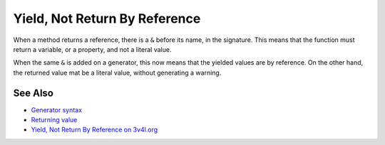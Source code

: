 .. _yield,-not-return-by-reference:

Yield, Not Return By Reference
------------------------------

.. meta::
	:description:
		Yield, Not Return By Reference: When a method returns a reference, there is a ``&`` before its name, in the signature.
	:twitter:card: summary_large_image
	:twitter:site: @exakat
	:twitter:title: Yield, Not Return By Reference
	:twitter:description: Yield, Not Return By Reference: When a method returns a reference, there is a ``&`` before its name, in the signature
	:twitter:creator: @exakat
	:twitter:image:src: https://php-tips.readthedocs.io/en/latest/_images/yield_not_return_by_reference.png
	:og:image: https://php-tips.readthedocs.io/en/latest/_images/yield_not_return_by_reference.png
	:og:title: Yield, Not Return By Reference
	:og:type: article
	:og:description: When a method returns a reference, there is a ``&`` before its name, in the signature
	:og:url: https://php-tips.readthedocs.io/en/latest/tips/yield_not_return_by_reference.html
	:og:locale: en

.. raw:: html

	<script type="application/ld+json">{"@context":"https:\/\/schema.org","@graph":[{"@type":"WebPage","@id":"https:\/\/php-tips.readthedocs.io\/en\/latest\/tips\/yield_not_return_by_reference.html","url":"https:\/\/php-tips.readthedocs.io\/en\/latest\/tips\/yield_not_return_by_reference.html","name":"Yield, Not Return By Reference","isPartOf":{"@id":"https:\/\/www.exakat.io\/"},"datePublished":"Sat, 04 Jan 2025 10:21:07 +0000","dateModified":"Sat, 04 Jan 2025 10:21:07 +0000","description":"When a method returns a reference, there is a ``&`` before its name, in the signature","inLanguage":"en-US","potentialAction":[{"@type":"ReadAction","target":["https:\/\/php-tips.readthedocs.io\/en\/latest\/tips\/yield_not_return_by_reference.html"]}]},{"@type":"WebSite","@id":"https:\/\/www.exakat.io\/","url":"https:\/\/www.exakat.io\/","name":"Exakat","description":"Smart PHP static analysis","inLanguage":"en-US"}]}</script>

When a method returns a reference, there is a ``&`` before its name, in the signature. This means that the function must return a variable, or a property, and not a literal value.

When the same ``&`` is added on a generator, this now means that the yielded values are by reference. On the other hand, the returned value mat be a literal value, without generating a warning.

.. image:: ../images/yield_not_return_by_reference.png

See Also
________

* `Generator syntax <https://www.php.net/manual/en/language.generators.syntax.php>`_
* `Returning value <https://www.php.net/manual/en/functions.returning-values.php>`_
* `Yield, Not Return By Reference on 3v4l.org <https://3v4l.org/NdQsv>`_


